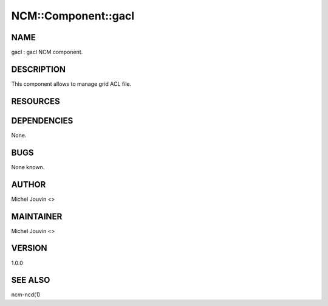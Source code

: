 
######################
NCM\::Component\::gacl
######################


****
NAME
****


gacl : gacl NCM component.


***********
DESCRIPTION
***********


This component allows to manage grid ACL file.


*********
RESOURCES
*********



************
DEPENDENCIES
************


None.


****
BUGS
****


None known.


******
AUTHOR
******


Michel Jouvin <>


**********
MAINTAINER
**********


Michel Jouvin <>


*******
VERSION
*******


1.0.0


********
SEE ALSO
********


ncm-ncd(1)

